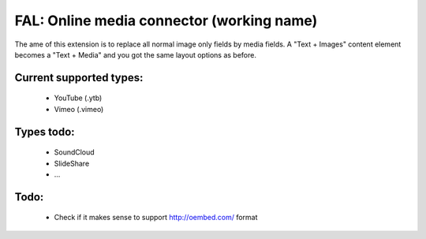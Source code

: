 
FAL: Online media connector (working name)
==========================================

The ame of this extension is to replace all normal image only fields by media fields. A "Text + Images" content element becomes a "Text + Media" and you got the same layout options as before.

Current supported types:
------------------------
 - YouTube (.ytb)
 - Vimeo (.vimeo)

Types todo:
-----------
 - SoundCloud
 - SlideShare
 - ...


Todo:
-----

 - Check if it makes sense to support http://oembed.com/ format


